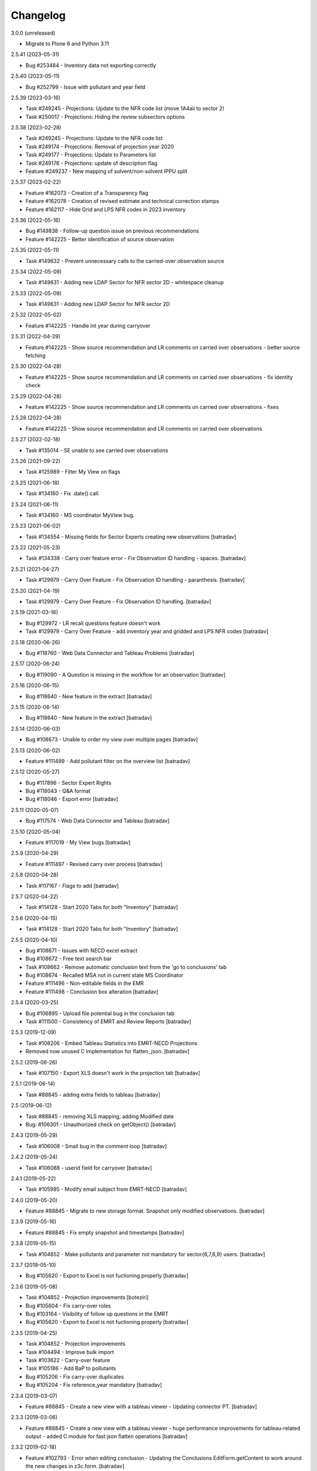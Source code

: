 Changelog
=========


3.0.0 (unreleased)

- Migrate to Plone 6 and Python 3.11


2.5.41 (2023-05-31)

- Bug #253484 - Inventory data not exporting correctly

2.5.40 (2023-05-11)

- Bug #252799 - Issue with pollutant and year field

2.5.39 (2023-03-16)

- Task #249245 - Projections: Update to the NFR code list (move 1A4aii to sector 2)
- Task #250017 - Projections: Hiding the review subsectors options

2.5.38 (2023-02-28)

- Task #249245 - Projections: Update to the NFR code list
- Task #249174 - Projections: Removal of projection year 2020
- Task #249177 - Projections: Update to Parameters list
- Task #249176 - Projections: update of description flag
- Feature #249237 - New mapping of solvent/non-solvent IPPU split

2.5.37 (2023-02-22)

- Feature #162073 - Creation of a Transparency flag
- Feature #162078 - Creation of revised estimate and technical correction stamps
- Feature #162117 - Hide Grid and LPS NFR codes in 2023 inventory

2.5.36 (2022-05-16)

- Bug #149838 - Follow-up question issue on previous recommendations
- Feature #142225 - Better identification of source observation

2.5.35 (2022-05-11)

- Task #149632 - Prevent unnecessary calls to the carried-over observation source

2.5.34 (2022-05-09)

- Task #149631 - Adding new LDAP Sector for NFR sector 2D - whitespace cleanup

2.5.33 (2022-05-09)

- Task #149631 - Adding new LDAP Sector for NFR sector 2D

2.5.32 (2022-05-02)

- Feature #142225 - Handle int year during carryover

2.5.31 (2022-04-29)

- Feature #142225 - Show source recommendation and LR comments on carried over observations - better source fetching

2.5.30 (2022-04-28)

- Feature #142225 - Show source recommendation and LR comments on carried over observations - fix identity check

2.5.29 (2022-04-28)

- Feature #142225 - Show source recommendation and LR comments on carried over observations - fixes

2.5.28 (2022-04-28)

- Feature #142225 - Show source recommendation and LR comments on carried over observations

2.5.27 (2022-02-18)

- Task #135014 - SE unable to see carried over observations

2.5.26 (2021-09-22)

- Task #125989 - Filter My View on flags

2.5.25 (2021-06-18)

- Task #134160 - Fix .date() call.

2.5.24 (2021-06-11)

- Task #134160 - MS coordinator MyView bug.

2.5.23 (2021-06-02)

- Task #134554 - Missing fields for Sector Experts creating new observations
  [batradav]

2.5.22 (2021-05-23)

- Task #134338 - Carry over feature error - Fix Observation ID handling - spaces.
  [batradav]

2.5.21 (2021-04-27)

- Task #129979 - Carry Over Feature - Fix Observation ID handling - paranthesis.
  [batradav]

2.5.20 (2021-04-19)

- Task #129979 - Carry Over Feature - Fix Observation ID handling.
  [batradav]

2.5.19 (2021-03-16)

- Bug  #129972 - LR recall questions feature doesn't work
- Task #129979 - Carry Over Feature - add inventory year and gridded and LPS NFR codes
  [batradav]

2.5.18 (2020-06-26)

- Bug #118760 - Web Data Connector and Tableau Problems
  [batradav]

2.5.17 (2020-06-24)

- Bug #119090 - A Question is missing in the workflow for an observation
  [batradav]

2.5.16 (2020-06-15)

- Bug #118640 - New feature in the extract
  [batradav]

2.5.15 (2020-06-14)

- Bug #118640 - New feature in the extract
  [batradav]

2.5.14 (2020-06-03)

- Bug #108673 - Unable to order my view over multiple pages
  [batradav]

2.5.13 (2020-06-02)

- Feature #111499 - Add pollutant filter on the overview list
  [batradav]

2.5.12 (2020-05-27)

- Bug #117896 - Sector Expert Rights
- Bug #118043 - Q&A format
- Bug #118046 - Export error
  [batradav]

2.5.11 (2020-05-07)

- Bug #117574 - Web Data Connector and Tableau
  [batradav]

2.5.10 (2020-05-04)

- Feature #117019 - My View bugs
  [batradav]

2.5.9 (2020-04-29)

- Feature #111497 - Revised carry over process
  [batradav]

2.5.8 (2020-04-28)

- Task #117167 - Flags to add
  [batradav]

2.5.7 (2020-04-22)

- Task #114128 - Start 2020 Tabs for both "Inventory"
  [batradav]

2.5.6 (2020-04-15)

- Task #114128 - Start 2020 Tabs for both "Inventory"
  [batradav]

2.5.5 (2020-04-10)

- Bug #108671 - Issues with NECD excel extract
- Bug #108672 - Free text search bar
- Task #108662 - Remove automatic conclusion text from the 'go to conclusions' tab
- Bug #108674 - Recalled MSA not in current state MS Coordinator
- Feature #111496 - Non-editable fields in the EMR
- Feature #111498 - Conclusion box alteration
  [batradav]

2.5.4 (2020-03-25)

- Bug #106895 - Upload file potential bug in the conclusion tab
- Task #111500 - Consistency of EMRT and Review Reports
  [batradav]

2.5.3 (2019-12-09)

- Task #108206 - Embed Tableau Statistics into EMRT-NECD Projections
- Removed now unused C implementation for flatten_json.
  [batradav]

2.5.2 (2019-06-26)

- Task #107150 - Export XLS doesn't work in the projection tab
  [batradav]

2.5.1 (2019-06-14)

- Task #88845 - adding extra fields to tableau
  [batradav]

2.5 (2019-06-12)

- Task #88845 - removing XLS mapping, adding Modified date
- Bug: #106301 - Unauthorized check on getObject()
  [batradav]

2.4.3 (2019-05-29)

- Task #106008 - Small bug in the comment loop
  [batradav]

2.4.2 (2019-05-24)

- Task #106088 - userid field for carryover
  [batradav]

2.4.1 (2019-05-22)

- Task #105995 - Modify email subject from EMRT-NECD
  [batradav]

2.4.0 (2019-05-20)

- Feature #88845 - Migrate to new storage format. Snapshot only modified observations.
  [batradav]

2.3.9 (2019-05-16)

- Feature #88845 - Fix empty snapshot and timestamps
  [batradav]

2.3.8 (2019-05-15)

- Task #104852 - Make pollutants and parameter not mandatory for
  sector{6,7,8,9} users.
  [batradav]

2.3.7 (2019-05-10)

- Bug #105620 - Export to Excel is not fuctioning properly
  [batradav]

2.3.6 (2019-05-08)

- Task #104852 - Projection improvements
  [boteziri]
- Bug #105604 - Fix carry-over roles
- Bug #103164 - Visibility of follow up questions in the EMRT
- Bug #105620 - Export to Excel is not fuctioning properly
  [batradav]

2.3.5 (2019-04-25)

- Task #104852 - Projection improvements
- Task #104494 - Improve bulk import
- Task #103622 - Carry-over feature
- Task #105186 - Add BaP to pollutants
- Bug #105206 - Fix carry-over duplicates
- Bug #105204 - Fix reference_year mandatory
  [batradav]

2.3.4 (2019-03-07)

- Feature #88845 - Create a new view with a tableau viewer
  - Updating connector PT.
  [batradav]

2.3.3 (2019-03-06)

- Feature #88845 - Create a new view with a tableau viewer
  - huge performance improvements for tableau-related output
  - added C module for fast json flatten operations
  [batradav]

2.3.2 (2019-02-18)

- Feature #102793 - Error when editing conclusion
  - Updating the Conclusions EditForm.getContent to
  work around the new changes in z3c.form.
  [batradav]

2.3.1 (2018-12-17)

- Feature #88845 - Create a new view with a tableau viewer
  - added web connector for Tableau
  [batradav]

2.3.0 (2018-12-12)

- Feature #93528 - Additional 2018 Tab
  [boteziri, batradav]

- Feature #88845 - Create a new view with a tableau viewer
  - snapshot support
  [batradav]

2.2.3 (2018-06-28)
------------------

- Bug #96688 - Bug on adding follow up question
  [batradav]

2.2.2 (2018-06-21)
------------------

- Bug #96488 - Bug when adding a follow-up question
  [batradav]

2.2.1 (2018-06-04)
------------------

- Feature #88845 - Create a new view with a tableau viewer
  - new fields in JSON output
  - fixing Q&A formula
- Bug #95941 - Misleading information on My View
- Bug #95338 - Information on the "Overview List" Tab
  - adding missing migration script for titles
  [batradav]

2.2.0 (2018-05-09)
------------------

- Bug #95338 - Information on the "Overview List" Tab
- Bug #95321 - Update of NFR sector list
  [batradav]

2.1.0 (2018-05-02)
------------------

- Feature #91903 - Develompment of bulk file import option
- Feature #86364 - Add a follow up question
- Task #93955 - Cleanup Grok implementation
- Bug #93620 - Broken pagination on test instance
- Bug #94869 - Reopening Q&A Chat
- Bug #94870 - Request finalisation of the observation
- Bug #94456 - Error when editing an observation as an admin
  [boteziri]

- Feature #88825 - My View Style
- Feature #93173 - Update of Sector List and Relation with LDAP sector
- Feature #88845 - Create a new view with a tableau viewer.
- Feature #93995 - Finalised Observation tab
- Bug #93175 - List of bugs from 2018 Tab in Test Site
    * Test users "Sector Expert" don't have "Create New Observation" Button
    * From "Overview List" the option search "Sector Name" is missing in 2018 tab (it was there in 2017 one, useful for Lead Reviewer)
    * 2018 Tab: "Overview List" the "inventory year" drop down menu should be empty but it has information from the 2017 dataset
- Bug #94894 - Error message for EMRT extract
- Bug #95125 - Internal comments visible to MS
  [batradav]

2.0.41 (2018-02-19)
-------------------

- Feature #88826 - My View improvement
  [batradav]

2.0.40 (2018-02-19)
-------------------

- Task #92565 - Writing conclusion
- Task #92457 - Add additional pollutants into "Create and observation"
  [boteziri]

- Task #88825 - Insert information from this workflow status "Draft Conclusion" into My View Option
  [batradav]

2.0.39 (2018-02-15)
-------------------

- Feature #88826 - My View improvement
  [batradav]

2.0.38 (2018-02-02)
-------------------

- Feature #92459 - Add additional options to "Description Flags"
- Feature #92457 - Add additional pollutants into "Create and observation"
  * split pollutants in 4 different rows for an user point of view

  [boteziri]

2.0.37 (2017-06-30)
-------------------

- Task #86446 - LR can't remove file from Conclusion
  [batradav]


2.0.36 (2017-06-29)
-------------------

- Task #83491 - Low priority taks from testing
    * Recall button for LR
- Task #86313 - Misleading appeareance in the Comment Looping Box
  [batradav]


2.0.35 (2017-06-26)
-------------------

- Task #83491 - Low priority taks from testing
    * Filter on sector name
- Task #86308 - Lead Reviewer Overview List Filtering
  [batradav]


2.0.34 (2017-06-22)
-------------------

- Task #83491 - Low priority taks from testing
    * Sorting by date functionality
- Task #86258 - Error message displayed when Sector Expert Save Conclusion
  [batradav]


2.0.33 (2017-06-20)
-------------------

- Task #86161 - Send Conclusion problem
- Task #85296 - Box text after using "Ask SE to redraft"
  [batradav]


2.0.32 (2017-06-09)
-------------------

- Task #85578 - Member State Coordinator - NO Send Answer Button
- Task #85588 - member state expert test user
  [batradav]


2.0.31 (2017-06-09)
-------------------

- Task #85805 - [Speed issue] - Create observation
- Task #85445 - Configure notification
  [batradav]


2.0.30 (2017-06-08)
-------------------

- Task #85804 - Problem with Export observations in XLS format
- Task #85806 - Problem in overview list filtering
  [batradav]


2.0.29 (2017-06-07)
-------------------

- Task #85626 - SE asked for comment - System provide error feedback
- Task #85775 - no response or too long time in order to load the page
  [batradav]


2.0.28 (2017-05-31)
-------------------

- Task #85445 - Configure notification for MS Expert
  [batradav]


2.0.27 (2017-05-29)
-------------------

- Task #85477 - New Sector List
- Task #85464 - MS Expert have too many email notification
  [batradav]


2.0.26 (2017-05-29)
-------------------

- Task #85413 - SE attach file to a question: the file is not visible
  [batradav]


2.0.25 (2017-05-26)
-------------------

- Task #85209 - Overview list
- Task #85341 - A LR has an observation in "My view" menu that she has not to have
  [batradav]


2.0.24 (2017-05-25)
-------------------

- Task #85233 - Observation history problems
- Task #85343 - Email notification to MS Expert
- Task #85316 - Selection of Member State Expert
  [batradav]


2.0.23 (2017-05-18)
-------------------

- Task #85212 - "Submit Answer" button has been disappeared
- Task #85222 - "Overview List" Empty for a user
- Task #85170 - My View Menu doesnt work
- Task #84723 - Additional column to Extract File
- Task #85192 - "Request Comment" and "Select new counterpart" buttons are not working
  [batradav]


2.0.22 (2017-05-16)
-------------------

- Task #82446 - Don't hide things from Manager.
- Task #85157 - Update sector list.
- Task #84721 - Extract Excel file.
- Task #84722 - Add Timestamp to the Extract File.
- Task #84723 - Additional column to Extract File.
- Task #84390 - Export observations in XLS format.
  [batradav]


2.0.21 (2017-05-15)
-------------------

- Task #82446 - Permission fixes.
  [batradav]


2.0.20 (2017-05-12)
-------------------

- Task #82446 - Various fixes (NFR Code list, JS fixes for table listings).
  [batradav]


2.0.19 (2017-04-25)
-------------------

- Task #84390 - Export observations in XLS format
  [batradav]

- Task #84510 - New values in "parameters" inside an Observation
  [batradav]


2.0.18 (2017-04-19)
-------------------

- Task #84089 - Change into Description Flag and Draft/Final Conclusion Flags
  [batradav]


2.0.17 (2017-04-14)
-------------------

- Task #84089 - Change into Description Flag and Draft/Final Conclusion Flags
  [batradav]

- Task #83916 - Workflow "wrongly assigned "finalised"
  [batradav]

- Task #83915 - Change the column workflow in the overview list
  [batradav]


2.0.16 (2017-04-03)
-------------------

- Task #83317 - Email notifications on SE comments and LR redraft request.
  [batradav]


2.0.15 (2017-03-29)
-------------------

- Task #83685 - Fixing possible JS injection.
  [batradav]


2.0.14 (2017-03-27)
-------------------

- Task #83333 - Fixing workflow permissions.
  [batradav]


2.0.13 (2017-03-24)
-------------------

- 2.0.12 re-release. Nothing changed.
  The 2.0.12 egg release was missing kon-python file updates.
  [batradav]


2.0.12 (2017-03-24)
-------------------

- Task #83488 - Various fixes.
  - Missing observation NFR code.
  - Wrong link when clicking on observation.
  - Allow Managers full access to the listings.
  - Email "do not reply" rephrasing

  [batradav]


2.0.11 (2017-03-21)
-------------------

- Task #83333 - Inbox and Finalised views. NFR Code filter multiple values.
  [batradav]


2.0.10 (2017-03-20)
-------------------

- Task #83333 - Implemented feedback changes.
  [batradav]


2.0.9 (2017-03-16)
------------------

- Task #82527 - Fixing eea.cache patches. Patching LDAPDelegate.search instead of
  getGroupedUsers.

- Task #82527 - Removing concurrent loop usage from counterpart query method
  as concurrent.futures seem to not behave well in docker containers.
  [batradav]


2.0.7 (2017-03-15)
------------------

- Task #82527 - Caching, warmup and concurrent LDAP calls.
  [batradav]

- Task #82444 - Renaming ESD strings to EMRT-NECD.
  [batradav]

- Task #82444 - Setting MSExpert local role for LDAP_MSEXPERT-[country].
  [batradav]

- Task #82444 - Fixing 'assign-answerer' transition not used
  from 'recalled-msa' state of question.
  [batradav]


2.0.6 (2017-03-08)
------------------

- Task #82960 - Fixing counterpart candidate users selection
  [batradav]


2.0.5 (2017-03-07)
------------------

- Task: #82960 EEA Internal Testing - Test User "sectorrevnecd1" - March 02
- Task: #82622 Bugs from Testing with CORE TEAM - 22 February
  [batradav]


2.0.4 (2017-03-06)
------------------

- Task: #82672 email notification from the workflow
  [batradav]


2.0.3 (2017-03-01)
------------------

- Task: #82584 Sector List Update - Reimport NFR codes.
  [batradav]

- Task: #80370 Internal testing from EEA - Filter NFR codes
  based on user's ldap sector.
  [batradav]

- Task: #82622 Bugs from Testing with CORE TEAM - 22 February
  * fixing go to conclusion workflow state change
  * fixing observation tabs after "request finalisation"
  * fixing file upload
  * fixing "Fuel is shown as some number"
  * fixing "Cannot delete observation"
  * fixing "Description flags are hard to read and select"
  [batradav]


2.0.2 (2017-02-22)
------------------

- Task: #80370 Internal testing from EEA - Fixing some issues
  [batradav]


2.0.1 (2017-02-20)
------------------

- Task: #82126 Fixing ReAssignCounterPartsForm and statisticsview.
  [batradav]


2.0 (2017-02-16)
----------------

- emrt.necd.content fork
- Task: #82126 Cleanup the code in order to eliminate Step1
- Task: #81680 Changes in the observation form
- Task: #81679 Changes in the top tabs, ie. 2017
- Task: #80366 Creation of new metadata
  [batradav]


1.59.34 (2017-01-30)
--------------------

- Fix: #81027 dead end in the workflow.
  [batradav]


1.59.33 (2017-01-25)
--------------------

- Task #77946 Fix DOCX export error.
  [batradav]


1.59.32 (2017-01-24)
--------------------

- Task #81047 Fix delete error for observations and
  duplicate indexer/properties.
  [batradav]

- Task #80797 Allow XLS export for all users
  [batradav]

1.59.31 (2017-01-19)
--------------------

- Task #80869 Convert ReferenceNumberCreator return value to
  str. OFS.ObjectManager.checkValidId fails otherwise
  [batradav]

1.59.30 (2016-06-23)
--------------------

- Task #73129 Don't show internal discussions to MS users.
- Task #72922 Implemented automatization using plone registry


1.59.29 (2016-05-31)
--------------------

- Task #72885 Change a heading
- Bug #72890 Overview list links not working
- Feature #72887 fix observation status after conclusion2 creation
  [lucas]

1.59.28 (2016-05-30)
--------------------

- Fix #72796 observations export in xls
  [lucas]

1.59.27.1 (2016-05-27)
----------------------

- Fix error on edit conclusionphase2 objects
  [lucas]

1.59.27 (2016-05-26)
--------------------

- refs #72138, #72739 fixed workflow permissions
  [lucas]
- refs #72748: Step 2 conclusion changes
  [lucas]

1.59.26 (2016-05-17)
--------------------

- refs #72197 interface fixes
  [cornel]

1.59.25 (2016-05-16)
--------------------

- refs #28348 review "my view" for sector expert and review
  [cornel]

1.59.23 (2016-05-16)
--------------------

- refs #28348 review "my view" for sector expert and review
  [lucas]


1.59.21 (2016-05-09)
--------------------

- refs #68683 ajax sorting on reviewfolder view added
- refs #30550 added Counterpart's names in commenting loop
- refs #28348 review "my view" for sector expert and review
  [lucas]

1.59.20.1 (2016-05-05)
----------------------

- refs #68919  fix Internal comments invisble for QA expert
- refs #71992 fix notifications emails
- refs #30544 add "Go to conclusion" button for unanswered observation
  [lucas]

1.59.19 (2016-04-27)
--------------------

- refs #71752, #71692 fix "go to conclusion" in step1
  [lucas]

1.59.18 (2016-04-26)
--------------------

- refs #69929, #71670 added exports view
  added "esdrt.content: Export Observations" and "esdrt.content: Export an Observation" permissions
  [lucas]

1.59.17 (2016-04-22)
--------------------

- refs #71532 check if the user can create a conclusion
- refs #71619 Extraction of step 1 conclusions for observation in step 2
  [lucas]

1.59.16 (2016-04-21)
--------------------

- refs #71598, #71602 bug fixed
  [lucas]


1.59.15 (2016-04-20)
--------------------

- refs #71532 fixed ValueError: Subobject type disallowed by IConstrainTypes adapter: ConclusionsPhase2
  [lucas]

1.59.14 (2016-04-19)
--------------------

- refs #71051 fix rules to show "Edit Key Flags"
  [lucas]
- refs #71375 table in phase2 removed from the view
  [lucas]

1.59.13.2 (2016-04-15)
----------------------

- refs #28230 added upgraded steps
  [lucas]

1.59.13 (2016-04-12)
--------------------

- refs #28230 added area subscribe notifications configurations
  [lucas]

1.59.12 (2016-04-08)
--------------------

- Nothing changed yet.

1.59.11 (2016-04-07)
--------------------

- refs #71016 add view to manage objects states
  [lucas]

1.59.10 (2016-04-04)
--------------------

- refs #69911 added list of the years format to Inventory year
  [lucas]
- refs #68705 added "back to overview list" button
  [lucas]
- refs #29798 added "Delete button" for Secretariat
  [lucas]

1.59.9 (2016-04-01)
-------------------

- Small fix
  [lucas]


1.59.8 (2016-04-01)
-------------------

- refs #70788 refactoring view
  Upgrade steps: added some metadata into catalog
  [lucas]
- refs #70969 checking added to test the state of comment before transition
  [lucas]


1.59.7 (2016-03-31)
-------------------

- refs #70899 fix patch after update CMFDiffTool
  [lucas]


1.59.6 (2016-03-25)
-------------------

- Refs #69147 added cron view to update ldap users
  configure the cron like
  0 1 * * * root /usr/bin/wget -O /dev/null -q http://localhost:8080/Plone/cron_update_vocabularies
  [lucas]

1.59.5 (2016-03-23)
-------------------
- #70767 User Ralph Harthan appears twice in the expert list
- #70740 Error pressing request comments button.

1.59.4 (2016-03-16)
-------------------

- Refs #70377 Anon users doesn't have a group [nituacor]


1.59.3 (2016-03-11)
-------------------

- Brown bag release [erral]


1.59.2 (2016-03-11)
-------------------

- Fix indexing method [erral]

- Cache the methods to get user fullnames [erral]


1.59.1 (2016-02-08)
-------------------

- Nothing changed yet.


1.59 (2016-02-08)
-----------------

- Nothing changed yet.


1.58 (2016-02-08)
-----------------

- Nothing changed yet.


1.57 (2016-02-03)
-----------------

- Nothing changed yet.


1.56 (2016-02-02)
-----------------

- Nothing changed yet.


1.54 (2015-11-20)
-----------------

- Nothing changed yet.


1.53 (2015-11-20)
-----------------

- Nothing changed yet.


1.52 (2015-11-19)
-----------------

- Nothing changed yet.


1.51 (2015-11-19)
-----------------

- Add new filters to overview list


1.50 (2015-11-18)
-----------------

- Nothing changed yet.


1.49 (2015-11-18)
-----------------

- add highlight edition for conclusions in step2. Refs #30764 [MikelL]
- Task #30779: Please add 'unresolved' [MikelS]
- Bug #30778: "Go to conclusion" locks observations
- Open observations in new tab


1.48 (2015-11-16)
-----------------

- Bug #30712: Question was editet, time unchanged


1.47 (2015-11-16)
-----------------

- Bug #30709: History shows wrong history
- Task #30705: Visibility of real names


1.46.1 (2015-11-16)
-------------------

- Fix typo


1.46 (2015-11-03)
-----------------

- Bug #30304: Lead reviewer cannot access observations
- Bug #30303: Update Observation History
- Bug #30301: Update highlights and conclusion for step2


1.45.2 (2015-11-02)
-------------------

- Fix finalised observation view


1.45.1 (2015-11-01)
-------------------

- Add missing metadata


1.45 (2015-11-01)
-----------------

- Task #30190: Add reason for conclusion and change text
- Update statistics
- Paginate 'My view'
- Export statistics to excel


1.44.1 (2015-10-20)
-------------------

- Bug fixing


1.44 (2015-10-20)
-----------------

- Avoid creation of two or more draft answers
- Bug #29716: „An internal server error occurred. Please try again later“


1.43 (2015-10-19)
-----------------

- Higher default number of observations in list


1.42.2 (2015-10-15)
-------------------

- Nothing changed yet.


1.42.1 (2015-10-15)
-------------------

- Nothing changed yet.


1.42 (2015-10-14)
-----------------

- Task #29664: please add another to the CRF categories
- Bug #29308: Observation look locked. Remove validation that allows only the answer author to submit it
- Task #29635: missing fuel type: peat


1.41 (2015-10-01)
-----------------

- Task #29238: Change colour of a button
- Task #29229: Please change misleading guidance
- Task #29223: Change visibility of draft observations
- Task #29235: Please change colour of button


1.40 (2015-09-22)
-----------------

- Missing fuel type [MikelS]


1.39 (2015-09-21)
-----------------

- Create a new tab for "Finalised observations" to speed up the "My view" load time
- Cache for an hour the LDAP requests (counterparts, member state experts and conclusion counterparts)


1.38.1 (2015-09-18)
-------------------

- Nothing changed yet.


1.38 (2015-09-18)
-----------------

- Paginate observation list to improve performance


1.37 (2015-09-17)
-----------------

- Task #28813: Add reason for conclusion [MikelS]
- Typos [MikelS]


1.36 (2015-09-10)
-----------------

- Bug  #28615: CRF code missing [MikelS]


1.35.1 (2015-09-01)
-------------------

- Log error [MikelS]


1.35 (2015-08-31)
-----------------

- Bugs fixing [MikelS]


1.34 (2015-08-27)
-----------------

- Bugs fixing [MikelS]


1.33 (2015-08-27)
-----------------

- Bugs fixing [MikelS]


1.32.1 (2015-08-26)
-------------------

- Nothing changed yet.


1.32 (2015-08-26)
-----------------

- Nothing changed yet.


1.31 (2015-08-26)
-----------------

- Bugs fixing [MikelS]


1.30.1 (2015-07-08)
-------------------

- Bugs fixing [MikelS]


1.30 (2015-07-06)
-----------------

- Bugs fixing [MikelS]


1.29 (2015-06-16)
-----------------

- Fix vocabulary typos [MikelS]

- Ticket #22547: Add "Go to conclusions" transtion from phase2-draft [MikelS]

- Ticket #22167: Align key categories [MikelS]

- Ticket #26252: Tool-tip info icon [MikelS]

- Tickets #22538 & #22546: Fix counterparts permissions [MikelS]

- Ticket #26234: Improve home layout [MikelS]


1.28 (2015-05-07)
-----------------

- Ticket #24546: Structure better Observations details

- Ticket #24556: SR, RE, LR, QE, MSC and MSE do not see their comments after discussion


1.27.1 (2015-02-17)
-------------------

- Helper methods to be used in tests [erral]

- Clean whitespace [erral]


1.27 (2015-01-19)
-----------------

- use correct parameter for request [Mikel Larreategi <mlarreategi@codesyntax.com>]

- show Sector Expert or Review Expert depending when the question was created. Fixes #22547 [Mikel Larreategi <mlarreategi@codesyntax.com>]

- reindex the my view index on upgrade [Mikel Larreategi <mlarreategi@codesyntax.com>]

- change label for observation closing actor. Fixes #22544 [Mikel Larreategi <mlarreategi@codesyntax.com>]

- remove duplicated observations in myview. Fixes #22541+ [Mikel Larreategi <mlarreategi@codesyntax.com>]

- upgrade step [Mikel Larreategi <mlarreategi@codesyntax.com>]

- add tooltips for end of phase1 actions. Fixes #22539 [Mikel Larreategi <mlarreategi@codesyntax.com>]

- show tooltips when available [Mikel Larreategi <mlarreategi@codesyntax.com>]

- force reindex of observation after transition change. Refs #22217 [Mikel Larreategi <mlarreategi@codesyntax.com>]

- show key category in the correct place. Fixes #22262 [Mikel Larreategi <mlarreategi@codesyntax.com>]

- show modification date of the observation in my view. Fixes #22532 [Mikel Larreategi <mlarreategi@codesyntax.com>]



1.26.5 (2015-01-12)
-------------------

- allow inherited roles to make MSCoordinators' queries work. Fixes #22374 [erral]


1.26.4 (2015-01-05)
-------------------

- Bug fixing to avoid cataloging errors when creating the observation [erral]


1.26.3 (2014-12-23)
-------------------

- Enable new inbox view [erral]


1.26.2 (2014-12-23)
-------------------

- Another way to create the inbox view [erral]


1.26.1 (2014-12-22)
-------------------

- Make inboxview cacheable [erral]


1.26 (2014-12-22)
-----------------

- Change local role assignment from dynamic adapter to manual
  local role assignment on observation creation [erral]

- Improve inbox and overview list [erral]



1.25 (2014-12-19)
-----------------

- Fix edit history [erral]

- Allow MS Experts to see conclusions [erral]

- Allow 2nd step reviewers to see 1st step observations [erral]

- Show notification names in subscription configuration screen [erral]


1.24 (2014-12-18)
-----------------

- Worfklow fixes [erral]

- My view improvements [erral]

- Highlights editable through the conclusion edit form [erral]


1.23.6 (2014-12-16)
-------------------

- Bug fixes [erral]


1.23.5 (2014-12-16)
-------------------

- Nothing changed yet.


1.23.4 (2014-12-16)
-------------------

- Bug fixes [erral]


1.23.3 (2014-12-15)
-------------------

- Updated CRF Code list and LDAP role matching [erral]


1.23.2 (2014-12-12)
-------------------

- Use directly observation text, we are not using the HTML field now [erral]


1.23.1 (2014-12-12)
-------------------

- Change some labels in the tool [erral]

1.23 (2014-12-11)
-----------------

- Metadata changes [erral]

- Do not allow to delete questions/answers after going through comments process [erral]

- Enforce going through the CounterPart each time a question is created [erral]


1.22.1 (2014-12-10)
-------------------

- Fix bugs [erral]


1.22 (2014-12-10)
-----------------

- Bug fixes [erral] [MikelS]


1.21 (2014-11-28)
-----------------

- Notification subscribe/unsubscribe view [erral]

- Fixed some tickets [MikelS]


1.20 (2014-11-25)
-----------------

- Enable notifications [erral]

- Fix question and answer deleting issues [erral]

- Improve 'myview' [MikelS]


1.19.4 (2014-10-30)
-------------------

- New styles for overview list, 'My View' and observation [MikelS]


1.19.3 (2014-10-29)
-------------------

- Bug fixes [MikelS].


1.19.2 (2014-10-29)
-------------------

- Update workflow history and progress with new statuses [MikelS]


1.19.1 (2014-10-28)
-------------------

- Do not show observations in "My View" for admins [MikelS]


1.19 (2014-10-28)
-----------------
- New indexes for My View [erral]
- Add filters to overview list [MikelS]
- Update "My view" for different roles [MikelS]

1.18 (2014-10-17)
----------------------

- Implementation of phase2 conclusions workflow [erral]

- Finish Observation has no reason, just a comment box [erral]

- Different reasons for phase2 conclusions [erral]


1.17 (2014-10-16)
-------------------

- Change on permissions settings of the workflow [erral]

- Conclusions for phase2 (initial) [erral]

- Reasoning of finalisation [erral]


1.16 (2014-10-15)
--------------------

- Simplify CRF category/code/sector metadata [erral]

- Remove confidential tag from files [erral]

- Move ghg_estimations field to conclusions [erral]

- Allow several gases to be selected in an observation [erral]

1.15 (2014-10-14)
---------------------

- Phase 2 workflow fixes [erral]

- Action names [erral]

- Visualization improvements [msantamaria]


1.14 (2014-09-10)
--------------------
- internal-release

- Phase 2 workflow include [erral]

1.13.1 (2014-09-02)
-----------------------

- Missing profile upgrade [erral]

1.13 (2014-09-02)
------------------

- Several bugfixes [erral]

1.12 (2014-09-01)
-----------------

- Fix Finish Observation actions [erral]

1.11 (2014-08-29)
------------------

- Add link to go to phase 2 [erral]

1.10.3 (2014-08-25)
-------------------

- Fix stats view [erral]


1.10.2 (2014-08-25)
-------------------

- Fix upgrade step [erral]

1.10.1 (2014-08-25)
---------------------

- Fix upgrade step [erral]

1.10 (2014-08-25)
------------------

- Users to be on the dropdown list of the conclusion reviers are the same as the ones to be in the counterpart selection form [erral]

- First version of Secretariat Statistics [erral]

- MSAuthorities can copy the files from the comments of MSExperts to the answer [erral]

- MSExperts can add files to their comments [erral]


1.9 (2014-08-20)
----------------

- Provide a reason selection and comment box for requesting finishing observation and denying finishing observation [erral]

- Added reason selection to conclusions [erral]

- Fix tickets #20623, #20620, #20612, #20636, #20617, #20599, #20645, #20642, #20629, #20624 [MikelS]

- Every RE and LR can be counterparts [MikelS]

- Observation cannot be sent to LR without requestion comments form counterparts [MikelS]


1.8 (2014-08-07)
----------------

- Nothing changed yet.


1.7 (2014-08-07)
----------------

- Update workflow and labeling according to decision tree [MikelS]



1.6 (2014-07-16)
---------------------

- Changed workflow to have MSAuthorities to answer the questions [erral]

- Provide discussion box for MSAuthorities and MSExperts [erral]

- Added conclusion drafting and discussion workflow [erral]

- Improved button and workflow labeling [erral]


1.5 (2014-07-02)
-----------------------

- Change notification handling: do it on group-membership basis [erral]

- Fix permission checks to allow file upload [erral]

- Visualization improvements [msantamaria]

- Workflow changes to modify the counterpart review process [erral]

- Workflow history is shown to see the review process [msantamaria]

1.4 (2014-05-23)
----------------------

- Workflow changes [erral]

- New content-type to save observations in a review process [erral]


1.3 (2014-05-07)
---------------------

- Changes in Workflows [erral]


1.2 (2014-04-28)
-----------------------

- Visualization changes
  [msantamaria]

- Add content-type: electronic files in comment and answers [erral]

1.1.1 (2014-04-11)
---------------------

- Add changelog for previous version [erral]


1.1 (2014-04-11)
------------------

- Fix vocabularies
  [erral]

- Generate id and title automatically
  [erral]

- New fields for observations
  [erral]

- Updated security settings for workflows
  [erral]


1.0.1 (2014-04-07)
------------------

- Fix question permission-listing
  [erral]

1.0 (2014-04-04)
-------------------

- Initial release
  [erral]
